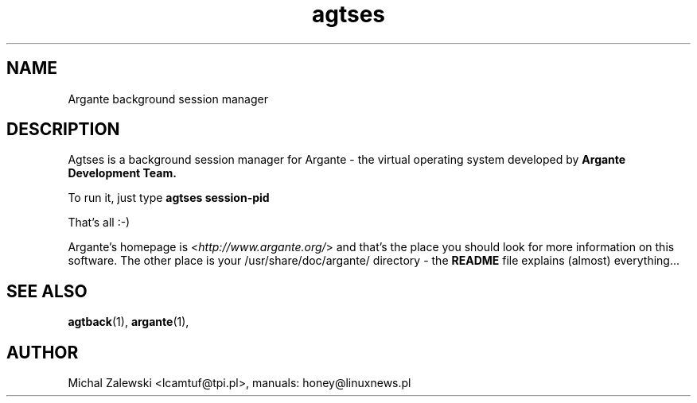 .TH agtses 1 "23 November 2000"
.SH NAME
Argante background session manager
.SH DESCRIPTION
Agtses is a background session manager for Argante - the virtual
operating system developed by
.B Argante Development Team.

To run it, just type
.B agtses session-pid 

That's all :-)


Argante's homepage is
.RI < http://www.argante.org/ >
and that's the place you should look for more information on
this software. The other place is your 
.RI /usr/share/doc/argante/
directory - the 
.B README 
file explains (almost) everything...

.SH SEE ALSO
.BR agtback (1),
.BR argante (1),

.SH AUTHOR
Michal Zalewski <lcamtuf@tpi.pl>,
manuals: honey@linuxnews.pl
